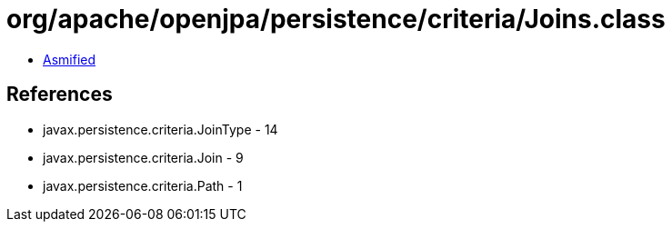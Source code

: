 = org/apache/openjpa/persistence/criteria/Joins.class

 - link:Joins-asmified.java[Asmified]

== References

 - javax.persistence.criteria.JoinType - 14
 - javax.persistence.criteria.Join - 9
 - javax.persistence.criteria.Path - 1
